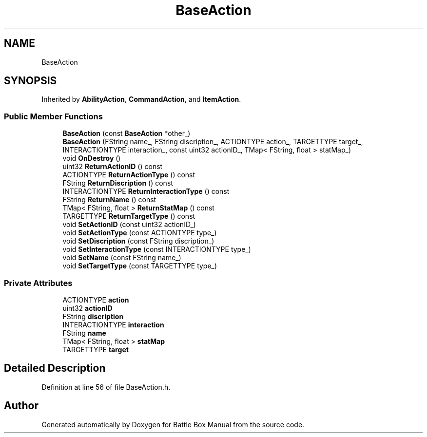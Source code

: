 .TH "BaseAction" 3 "Sat Jan 25 2020" "Battle Box Manual" \" -*- nroff -*-
.ad l
.nh
.SH NAME
BaseAction
.SH SYNOPSIS
.br
.PP
.PP
Inherited by \fBAbilityAction\fP, \fBCommandAction\fP, and \fBItemAction\fP\&.
.SS "Public Member Functions"

.in +1c
.ti -1c
.RI "\fBBaseAction\fP (const \fBBaseAction\fP *other_)"
.br
.ti -1c
.RI "\fBBaseAction\fP (FString name_, FString discription_, ACTIONTYPE action_, TARGETTYPE target_, INTERACTIONTYPE interaction_, const uint32 actionID_, TMap< FString, float > statMap_)"
.br
.ti -1c
.RI "void \fBOnDestroy\fP ()"
.br
.ti -1c
.RI "uint32 \fBReturnActionID\fP () const"
.br
.ti -1c
.RI "ACTIONTYPE \fBReturnActionType\fP () const"
.br
.ti -1c
.RI "FString \fBReturnDiscription\fP () const"
.br
.ti -1c
.RI "INTERACTIONTYPE \fBReturnInteractionType\fP () const"
.br
.ti -1c
.RI "FString \fBReturnName\fP () const"
.br
.ti -1c
.RI "TMap< FString, float > \fBReturnStatMap\fP () const"
.br
.ti -1c
.RI "TARGETTYPE \fBReturnTargetType\fP () const"
.br
.ti -1c
.RI "void \fBSetActionID\fP (const uint32 actionID_)"
.br
.ti -1c
.RI "void \fBSetActionType\fP (const ACTIONTYPE type_)"
.br
.ti -1c
.RI "void \fBSetDiscription\fP (const FString discription_)"
.br
.ti -1c
.RI "void \fBSetInteractionType\fP (const INTERACTIONTYPE type_)"
.br
.ti -1c
.RI "void \fBSetName\fP (const FString name_)"
.br
.ti -1c
.RI "void \fBSetTargetType\fP (const TARGETTYPE type_)"
.br
.in -1c
.SS "Private Attributes"

.in +1c
.ti -1c
.RI "ACTIONTYPE \fBaction\fP"
.br
.ti -1c
.RI "uint32 \fBactionID\fP"
.br
.ti -1c
.RI "FString \fBdiscription\fP"
.br
.ti -1c
.RI "INTERACTIONTYPE \fBinteraction\fP"
.br
.ti -1c
.RI "FString \fBname\fP"
.br
.ti -1c
.RI "TMap< FString, float > \fBstatMap\fP"
.br
.ti -1c
.RI "TARGETTYPE \fBtarget\fP"
.br
.in -1c
.SH "Detailed Description"
.PP 
Definition at line 56 of file BaseAction\&.h\&.

.SH "Author"
.PP 
Generated automatically by Doxygen for Battle Box Manual from the source code\&.
